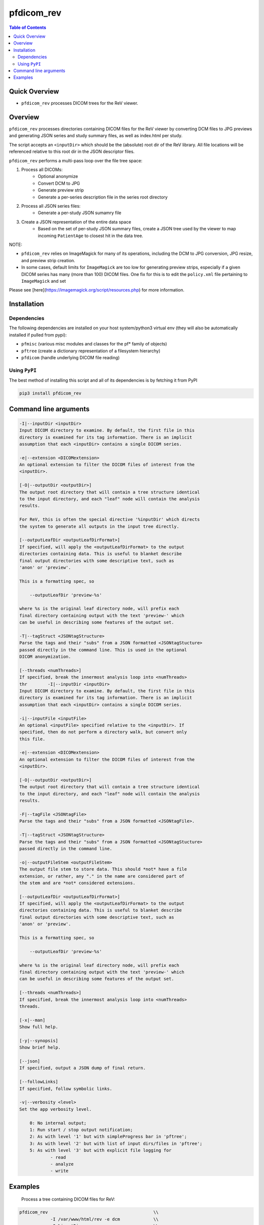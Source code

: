 pfdicom_rev
==================

.. image:: https://badge.fury.io/py/pfdicom_rev.svg
    :target: https://badge.fury.io/py/pfdicom_rev

.. image:: https://travis-ci.org/FNNDSC/pfdicom_rev.svg?branch=master
    :target: https://travis-ci.org/FNNDSC/pfdicom_rev

.. image:: https://img.shields.io/badge/python-3.5%2B-blue.svg
    :target: https://badge.fury.io/py/pfdicom_rev

.. contents:: Table of Contents


Quick Overview
--------------

-  ``pfdicom_rev`` processes DICOM trees for the ReV viewer.

Overview
--------

``pfdicom_rev`` processes directories containing DICOM files for the ReV viewer by converting DCM files to JPG previews and generating JSON series and study summary files, as well as index.html per study.

The script accepts an ``<inputDir>`` which should be the (absolute) root dir of the ReV library. All file locations will be referenced relative to this root dir in the JSON descriptor files.

``pfdicom_rev`` performs a multi-pass loop over the file tree space:

1. Process all DICOMs:
    - Optional anonymize
    - Convert DCM to JPG
    - Generate preview strip
    - Generate a per-series description file in the series root directory

2. Process all JSON series files:
    - Generate a per-study JSON sumamry file

3. Create a JSON representation of the entire data space 
    - Based on the set of per-study JSON summary files, create a JSON tree used by the viewer to map incoming ``PatientAge`` to closest hit in the data tree.

NOTE:

* ``pfdicom_rev`` relies on ImageMagick for many of its operations, including the DCM to JPG conversion, JPG resize, and preview  strip creation.

* In some cases, default limits for ``ImageMagick`` are too low for generating preview strips, especially if a given DICOM series has many (more than 100) DICOM files. One fix for this is to edit the ``policy.xml`` file pertaining to ``ImageMagick`` and set

.. code:: xml 
    <policy domain="resource" name="width" value="100KP"/>
    <policy domain="resource" name="height" value="100KP"/>        

Please see [here](https://imagemagick.org/script/resources.php) for more information.

Installation
------------

Dependencies
~~~~~~~~~~~~

The following dependencies are installed on your host system/python3 virtual env (they will also be automatically installed if pulled from pypi):

-  ``pfmisc`` (various misc modules and classes for the pf* family of objects)
-  ``pftree`` (create a dictionary representation of a filesystem hierarchy)
-  ``pfdicom`` (handle underlying DICOM file reading)

Using ``PyPI``
~~~~~~~~~~~~~~

The best method of installing this script and all of its dependencies is
by fetching it from PyPI

.. code:: bash

        pip3 install pfdicom_rev

Command line arguments
----------------------

.. code:: html


        -I|--inputDir <inputDir>
        Input DICOM directory to examine. By default, the first file in this
        directory is examined for its tag information. There is an implicit
        assumption that each <inputDir> contains a single DICOM series.

        -e|--extension <DICOMextension>
        An optional extension to filter the DICOM files of interest from the 
        <inputDir>.

        [-O|--outputDir <outputDir>]
        The output root directory that will contain a tree structure identical
        to the input directory, and each "leaf" node will contain the analysis
        results.

        For ReV, this is often the special directive '%inputDir' which directs
        the system to generate all outputs in the input tree directly.

        [--outputLeafDir <outputLeafDirFormat>]
        If specified, will apply the <outputLeafDirFormat> to the output
        directories containing data. This is useful to blanket describe
        final output directories with some descriptive text, such as 
        'anon' or 'preview'. 

        This is a formatting spec, so 

            --outputLeafDir 'preview-%s'

        where %s is the original leaf directory node, will prefix each
        final directory containing output with the text 'preview-' which
        can be useful in describing some features of the output set.

        -T|--tagStruct <JSONtagStructure>
        Parse the tags and their "subs" from a JSON formatted <JSONtagStucture>
        passed directly in the command line. This is used in the optional 
        DICOM anonymization.

        [--threads <numThreads>]
        If specified, break the innermost analysis loop into <numThreads>
        thr        -I|--inputDir <inputDir>
        Input DICOM directory to examine. By default, the first file in this
        directory is examined for its tag information. There is an implicit
        assumption that each <inputDir> contains a single DICOM series.

        -i|--inputFile <inputFile>
        An optional <inputFile> specified relative to the <inputDir>. If 
        specified, then do not perform a directory walk, but convert only 
        this file.

        -e|--extension <DICOMextension>
        An optional extension to filter the DICOM files of interest from the 
        <inputDir>.

        [-O|--outputDir <outputDir>]
        The output root directory that will contain a tree structure identical
        to the input directory, and each "leaf" node will contain the analysis
        results.

        -F|--tagFile <JSONtagFile>
        Parse the tags and their "subs" from a JSON formatted <JSONtagFile>.

        -T|--tagStruct <JSONtagStructure>
        Parse the tags and their "subs" from a JSON formatted <JSONtagStucture>
        passed directly in the command line.

        -o|--outputFileStem <outputFileStem>
        The output file stem to store data. This should *not* have a file
        extension, or rather, any "." in the name are considered part of 
        the stem and are *not* considered extensions.

        [--outputLeafDir <outputLeafDirFormat>]
        If specified, will apply the <outputLeafDirFormat> to the output
        directories containing data. This is useful to blanket describe
        final output directories with some descriptive text, such as 
        'anon' or 'preview'. 

        This is a formatting spec, so 

            --outputLeafDir 'preview-%s'

        where %s is the original leaf directory node, will prefix each
        final directory containing output with the text 'preview-' which
        can be useful in describing some features of the output set.

        [--threads <numThreads>]
        If specified, break the innermost analysis loop into <numThreads>
        threads.

        [-x|--man]
        Show full help.

        [-y|--synopsis]
        Show brief help.

        [--json]
        If specified, output a JSON dump of final return.

        [--followLinks]
        If specified, follow symbolic links.

        -v|--verbosity <level>
        Set the app verbosity level. 

            0: No internal output;
            1: Run start / stop output notification;
            2: As with level '1' but with simpleProgress bar in 'pftree';
            3: As with level '2' but with list of input dirs/files in 'pftree';
            5: As with level '3' but with explicit file logging for
                    - read
                    - analyze
                    - write
                    
Examples
--------

    Process a tree containing DICOM files for ReV:

.. code:: bash

        pfdicom_rev                                         \\
                    -I /var/www/html/rev -e dcm             \\
                    -O %inputDir                            \\
                    --threads 0 --printElapsedTime          \\
                    -v 3

which will run a DCM and JSON analysis, printing the final elapsed processing time.
